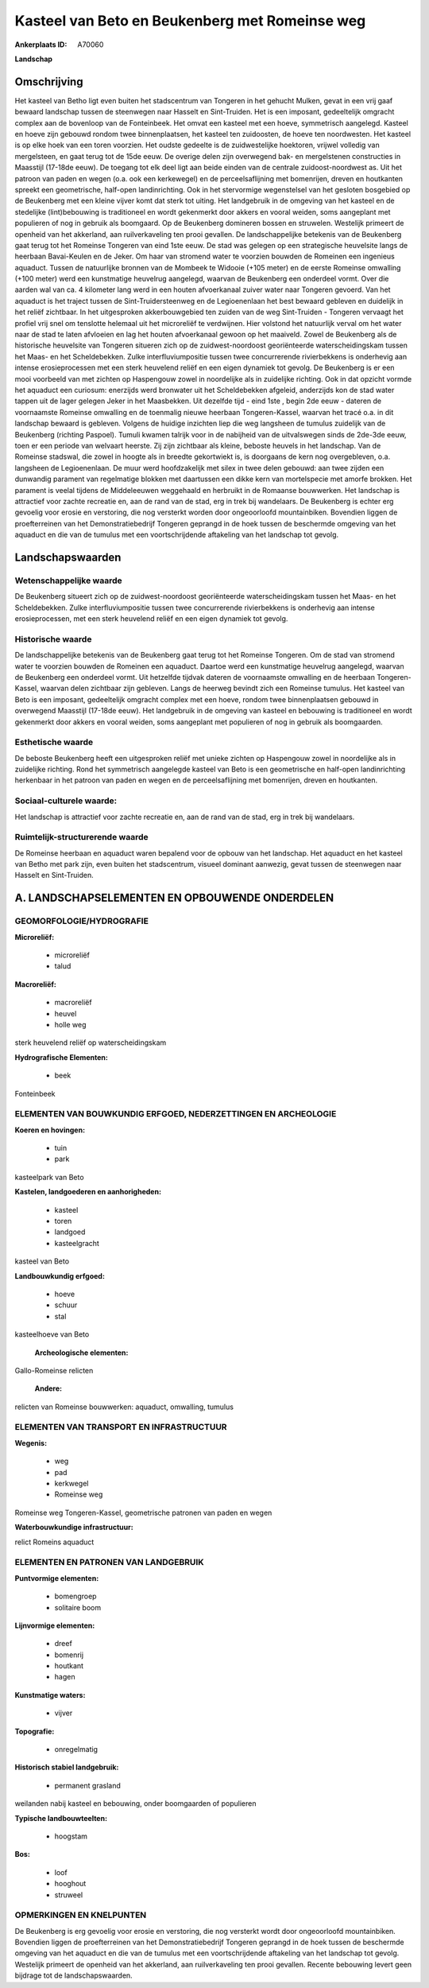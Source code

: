 Kasteel van Beto en Beukenberg met Romeinse weg
===============================================

:Ankerplaats ID: A70060


**Landschap**



Omschrijving
------------

Het kasteel van Betho ligt even buiten het stadscentrum van Tongeren
in het gehucht Mulken, gevat in een vrij gaaf bewaard landschap tussen
de steenwegen naar Hasselt en Sint-Truiden. Het is een imposant,
gedeeltelijk omgracht complex aan de bovenloop van de Fonteinbeek. Het
omvat een kasteel met een hoeve, symmetrisch aangelegd. Kasteel en hoeve
zijn gebouwd rondom twee binnenplaatsen, het kasteel ten zuidoosten, de
hoeve ten noordwesten. Het kasteel is op elke hoek van een toren
voorzien. Het oudste gedeelte is de zuidwestelijke hoektoren, vrijwel
volledig van mergelsteen, en gaat terug tot de 15de eeuw. De overige
delen zijn overwegend bak- en mergelstenen constructies in Maasstijl
(17-18de eeuw). De toegang tot elk deel ligt aan beide einden van de
centrale zuidoost-noordwest as. Uit het patroon van paden en wegen (o.a.
ook een kerkewegel) en de perceelsaflijning met bomenrijen, dreven en
houtkanten spreekt een geometrische, half-open landinrichting. Ook in
het stervormige wegenstelsel van het gesloten bosgebied op de Beukenberg 
met een kleine vijver komt dat sterk tot uiting. Het landgebruik in
de omgeving van het kasteel en de stedelijke (lint)bebouwing is
traditioneel en wordt gekenmerkt door akkers en vooral weiden, soms
aangeplant met populieren of nog in gebruik als boomgaard. Op de
Beukenberg domineren bossen en struwelen. Westelijk primeert de openheid
van het akkerland, aan ruilverkaveling ten prooi gevallen. De
landschappelijke betekenis van de Beukenberg gaat terug tot het Romeinse
Tongeren van eind 1ste eeuw. De stad was gelegen op een strategische
heuvelsite langs de heerbaan Bavai-Keulen en de Jeker. Om haar van
stromend water te voorzien bouwden de Romeinen een ingenieus aquaduct.
Tussen de natuurlijke bronnen van de Mombeek te Widooie (+105 meter) en
de eerste Romeinse omwalling (+100 meter) werd een kunstmatige heuvelrug
aangelegd, waarvan de Beukenberg een onderdeel vormt. Over die aarden
wal van ca. 4 kilometer lang werd in een houten afvoerkanaal zuiver
water naar Tongeren gevoerd. Van het aquaduct is het traject tussen de
Sint-Truidersteenweg en de Legioenenlaan het best bewaard gebleven en
duidelijk in het reliëf zichtbaar. In het uitgesproken akkerbouwgebied
ten zuiden van de weg Sint-Truiden - Tongeren vervaagt het profiel vrij
snel om tenslotte helemaal uit het microreliëf te verdwijnen. Hier
volstond het natuurlijk verval om het water naar de stad te laten
afvloeien en lag het houten afvoerkanaal gewoon op het maaiveld. Zowel
de Beukenberg als de historische heuvelsite van Tongeren situeren zich
op de zuidwest-noordoost georiënteerde waterscheidingskam tussen het
Maas- en het Scheldebekken. Zulke interfluviumpositie tussen twee
concurrerende rivierbekkens is onderhevig aan intense erosieprocessen
met een sterk heuvelend reliëf en een eigen dynamiek tot gevolg. De
Beukenberg is er een mooi voorbeeld van met zichten op Haspengouw zowel
in noordelijke als in zuidelijke richting. Ook in dat opzicht vormde het
aquaduct een curiosum: enerzijds werd bronwater uit het Scheldebekken
afgeleid, anderzijds kon de stad water tappen uit de lager gelegen Jeker
in het Maasbekken. Uit dezelfde tijd - eind 1ste , begin 2de eeuw -
dateren de voornaamste Romeinse omwalling en de toenmalig nieuwe
heerbaan Tongeren-Kassel, waarvan het tracé o.a. in dit landschap
bewaard is gebleven. Volgens de huidige inzichten liep die weg langsheen
de tumulus zuidelijk van de Beukenberg (richting Paspoel). Tumuli kwamen
talrijk voor in de nabijheid van de uitvalswegen sinds de 2de-3de eeuw,
toen er een periode van welvaart heerste. Zij zijn zichtbaar als kleine,
beboste heuvels in het landschap. Van de Romeinse stadswal, die zowel in
hoogte als in breedte gekortwiekt is, is doorgaans de kern nog
overgebleven, o.a. langsheen de Legioenenlaan. De muur werd
hoofdzakelijk met silex in twee delen gebouwd: aan twee zijden een
dunwandig parament van regelmatige blokken met daartussen een dikke kern
van mortelspecie met amorfe brokken. Het parament is veelal tijdens de
Middeleeuwen weggehaald en herbruikt in de Romaanse bouwwerken. Het
landschap is attractief voor zachte recreatie en, aan de rand van de
stad, erg in trek bij wandelaars. De Beukenberg is echter erg gevoelig
voor erosie en verstoring, die nog versterkt worden door ongeoorloofd
mountainbiken. Bovendien liggen de proefterreinen van het
Demonstratiebedrijf Tongeren geprangd in de hoek tussen de beschermde
omgeving van het aquaduct en die van de tumulus met een voortschrijdende
aftakeling van het landschap tot gevolg.



Landschapswaarden
-----------------


Wetenschappelijke waarde
~~~~~~~~~~~~~~~~~~~~~~~~

De Beukenberg situeert zich op de zuidwest-noordoost georiënteerde
waterscheidingskam tussen het Maas- en het Scheldebekken. Zulke
interfluviumpositie tussen twee concurrerende rivierbekkens is
onderhevig aan intense erosieprocessen, met een sterk heuvelend reliëf
en een eigen dynamiek tot gevolg.

Historische waarde
~~~~~~~~~~~~~~~~~~


De landschappelijke betekenis van de Beukenberg gaat terug tot het
Romeinse Tongeren. Om de stad van stromend water te voorzien bouwden de
Romeinen een aquaduct. Daartoe werd een kunstmatige heuvelrug aangelegd,
waarvan de Beukenberg een onderdeel vormt. Uit hetzelfde tijdvak dateren
de voornaamste omwalling en de heerbaan Tongeren-Kassel, waarvan delen
zichtbaar zijn gebleven. Langs de heerweg bevindt zich een Romeinse
tumulus. Het kasteel van Beto is een imposant, gedeeltelijk omgracht
complex met een hoeve, rondom twee binnenplaatsen gebouwd in overwegend
Maasstijl (17-18de eeuw). Het landgebruik in de omgeving van kasteel en
bebouwing is traditioneel en wordt gekenmerkt door akkers en vooral
weiden, soms aangeplant met populieren of nog in gebruik als
boomgaarden.

Esthetische waarde
~~~~~~~~~~~~~~~~~~

De beboste Beukenberg heeft een uitgesproken
reliëf met unieke zichten op Haspengouw zowel in noordelijke als in
zuidelijke richting. Rond het symmetrisch aangelegde kasteel van Beto is
een geometrische en half-open landinrichting herkenbaar in het patroon
van paden en wegen en de perceelsaflijning met bomenrijen, dreven en
houtkanten.


Sociaal-culturele waarde:
~~~~~~~~~~~~~~~~~~~~~~~~


Het landschap is attractief voor zachte
recreatie en, aan de rand van de stad, erg in trek bij wandelaars.

Ruimtelijk-structurerende waarde
~~~~~~~~~~~~~~~~~~~~~~~~~~~~~~~~~

De Romeinse heerbaan en aquaduct waren bepalend voor de opbouw van
het landschap. Het aquaduct en het kasteel van Betho met park zijn, even
buiten het stadscentrum, visueel dominant aanwezig, gevat tussen de
steenwegen naar Hasselt en Sint-Truiden.



A. LANDSCHAPSELEMENTEN EN OPBOUWENDE ONDERDELEN
-----------------------------------------------



GEOMORFOLOGIE/HYDROGRAFIE
~~~~~~~~~~~~~~~~~~~~~~~~

**Microreliëf:**

 * microreliëf
 * talud


**Macroreliëf:**

 * macroreliëf
 * heuvel
 * holle weg

sterk heuvelend reliëf op waterscheidingskam

**Hydrografische Elementen:**

 * beek


Fonteinbeek

ELEMENTEN VAN BOUWKUNDIG ERFGOED, NEDERZETTINGEN EN ARCHEOLOGIE
~~~~~~~~~~~~~~~~~~~~~~~~~~~~~~~~~~~~~~~~~~~~~~~~~~~~~~~~~~~~~~~

**Koeren en hovingen:**

 * tuin
 * park


kasteelpark van Beto

**Kastelen, landgoederen en aanhorigheden:**

 * kasteel
 * toren
 * landgoed
 * kasteelgracht


kasteel van Beto

**Landbouwkundig erfgoed:**

 * hoeve
 * schuur
 * stal


kasteelhoeve van Beto

 **Archeologische elementen:**
Gallo-Romeinse relicten

 **Andere:**
relicten van Romeinse bouwwerken: aquaduct, omwalling, tumulus

ELEMENTEN VAN TRANSPORT EN INFRASTRUCTUUR
~~~~~~~~~~~~~~~~~~~~~~~~~~~~~~~~~~~~~~~~~

**Wegenis:**

 * weg
 * pad
 * kerkwegel
 * Romeinse weg


Romeinse weg Tongeren-Kassel, geometrische patronen van paden en
wegen

**Waterbouwkundige infrastructuur:**


relict Romeins aquaduct

ELEMENTEN EN PATRONEN VAN LANDGEBRUIK
~~~~~~~~~~~~~~~~~~~~~~~~~~~~~~~~~~~~~

**Puntvormige elementen:**

 * bomengroep
 * solitaire boom


**Lijnvormige elementen:**

 * dreef
 * bomenrij
 * houtkant
 * hagen

**Kunstmatige waters:**

 * vijver


**Topografie:**

 * onregelmatig


**Historisch stabiel landgebruik:**

 * permanent grasland


weilanden nabij kasteel en bebouwing, onder boomgaarden of populieren

**Typische landbouwteelten:**

 * hoogstam


**Bos:**

 * loof
 * hooghout
 * struweel



OPMERKINGEN EN KNELPUNTEN
~~~~~~~~~~~~~~~~~~~~~~~~

De Beukenberg is erg gevoelig voor erosie en verstoring, die nog
versterkt wordt door ongeoorloofd mountainbiken. Bovendien liggen de
proefterreinen van het Demonstratiebedrijf Tongeren geprangd in de hoek
tussen de beschermde omgeving van het aquaduct en die van de tumulus met
een voortschrijdende aftakeling van het landschap tot gevolg. Westelijk
primeert de openheid van het akkerland, aan ruilverkaveling ten prooi
gevallen. Recente bebouwing levert geen bijdrage tot de
landschapswaarden.



